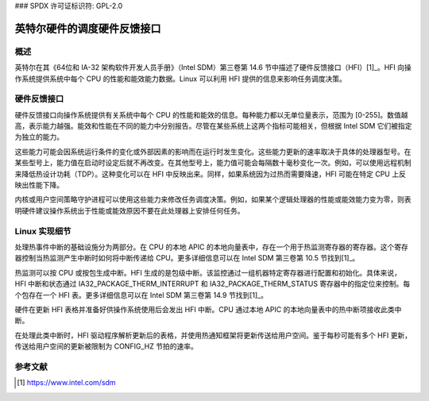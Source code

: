 ### SPDX 许可证标识符: GPL-2.0

======================================
英特尔硬件的调度硬件反馈接口
======================================

概述
------

英特尔在其《64位和 IA-32 架构软件开发人员手册》（Intel SDM）第三卷第 14.6 节中描述了硬件反馈接口（HFI）[1]_。HFI 向操作系统提供系统中每个 CPU 的性能和能效能力数据。Linux 可以利用 HFI 提供的信息来影响任务调度决策。

硬件反馈接口
-------------------

硬件反馈接口向操作系统提供有关系统中每个 CPU 的性能和能效的信息。每种能力都以无单位量表示，范围为 [0-255]。数值越高，表示能力越强。能效和性能在不同的能力中分别报告。尽管在某些系统上这两个指标可能相关，但根据 Intel SDM 它们被指定为独立的能力。

这些能力可能会因系统运行条件的变化或外部因素的影响而在运行时发生变化。这些能力更新的速率取决于具体的处理器型号。在某些型号上，能力值在启动时设定后就不再改变。在其他型号上，能力值可能会每隔数十毫秒变化一次。例如，可以使用远程机制来降低热设计功耗（TDP）。这种变化可以在 HFI 中反映出来。同样，如果系统因为过热而需要降速，HFI 可能在特定 CPU 上反映出性能下降。

内核或用户空间策略守护进程可以使用这些能力来修改任务调度决策。例如，如果某个逻辑处理器的性能或能效能力变为零，则表明硬件建议操作系统出于性能或能效原因不要在此处理器上安排任何任务。

Linux 实现细节
-------------------

处理热事件中断的基础设施分为两部分。在 CPU 的本地 APIC 的本地向量表中，存在一个用于热监测寄存器的寄存器。这个寄存器控制当热监测产生中断时如何将中断传递给 CPU。更多详细信息可以在 Intel SDM 第三卷第 10.5 节找到[1]_。

热监测可以按 CPU 或按包生成中断。HFI 生成的是包级中断。该监控通过一组机器特定寄存器进行配置和初始化。具体来说，HFI 中断和状态通过 IA32_PACKAGE_THERM_INTERRUPT 和 IA32_PACKAGE_THERM_STATUS 寄存器中的指定位来控制。每个包存在一个 HFI 表。更多详细信息可以在 Intel SDM 第三卷第 14.9 节找到[1]_。

硬件在更新 HFI 表格并准备好供操作系统使用后会发出 HFI 中断。CPU 通过本地 APIC 的本地向量表中的热中断项接收此类中断。

在处理此类中断时，HFI 驱动程序解析更新后的表格，并使用热通知框架将更新传送给用户空间。鉴于每秒可能有多个 HFI 更新，传送给用户空间的更新被限制为 CONFIG_HZ 节拍的速率。

参考文献
----------

.. [1] https://www.intel.com/sdm
